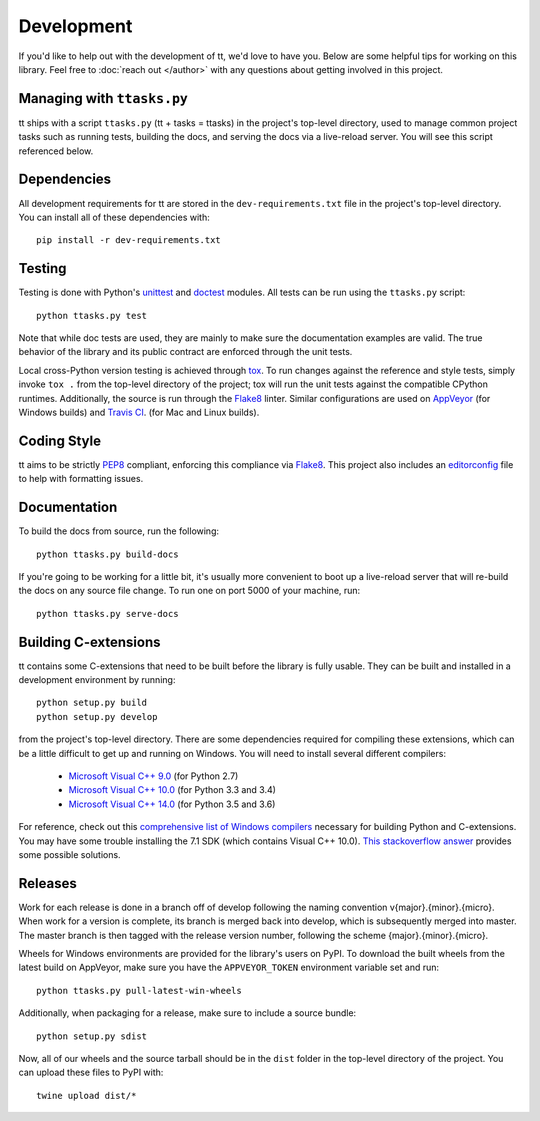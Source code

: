 ===========
Development
===========

If you'd like to help out with the development of tt, we'd love to have you. Below are some helpful tips for working on this library. Feel free to :doc:`reach out </author>` with any questions about getting involved in this project.


Managing with ``ttasks.py``
---------------------------

tt ships with a script ``ttasks.py`` (tt + tasks = ttasks) in the project's top-level directory, used to manage common project tasks such as running tests, building the docs, and serving the docs via a live-reload server. You will see this script referenced below.


Dependencies
------------

All development requirements for tt are stored in the ``dev-requirements.txt`` file in the project's top-level directory. You can install all of these dependencies with::

    pip install -r dev-requirements.txt


Testing
-------

Testing is done with Python's `unittest`_ and `doctest`_ modules. All tests can be run using the ``ttasks.py`` script::

    python ttasks.py test

Note that while doc tests are used, they are mainly to make sure the documentation examples are valid. The true behavior of the library and its public contract are enforced through the unit tests.

Local cross-Python version testing is achieved through `tox`_. To run changes against the reference and style tests, simply invoke ``tox .`` from the top-level directory of the project; tox will run the unit tests against the compatible CPython runtimes. Additionally, the source is run through the `Flake8`_ linter. Similar configurations are used on `AppVeyor`_ (for Windows builds) and `Travis CI`_. (for Mac and Linux builds).


Coding Style
------------

tt aims to be strictly `PEP8`_ compliant, enforcing this compliance via `Flake8`_. This project also includes an `editorconfig`_ file to help with formatting issues.


Documentation
-------------

To build the docs from source, run the following::

    python ttasks.py build-docs

If you're going to be working for a little bit, it's usually more convenient to boot up a live-reload server that will re-build the docs on any source file change. To run one on port 5000 of your machine, run::

    python ttasks.py serve-docs


Building C-extensions
---------------------

tt contains some C-extensions that need to be built before the library is fully usable. They can be built and installed in a development environment by running::

    python setup.py build
    python setup.py develop

from the project's top-level directory. There are some dependencies required for compiling these extensions, which can be a little difficult to get up and running on Windows. You will need to install several different compilers:

    * `Microsoft Visual C++ 9.0`_ (for Python 2.7)
    * `Microsoft Visual C++ 10.0`_ (for Python 3.3 and 3.4)
    * `Microsoft Visual C++ 14.0`_ (for Python 3.5 and 3.6)

For reference, check out this `comprehensive list of Windows compilers`_ necessary for building Python and C-extensions. You may have some trouble installing the 7.1 SDK (which contains Visual C++ 10.0). `This stackoverflow answer`_ provides some possible solutions.


Releases
--------

Work for each release is done in a branch off of develop following the naming convention v{major}.{minor}.{micro}. When work for a version is complete, its branch is merged back into develop, which is subsequently merged into master. The master branch is then tagged with the release version number, following the scheme {major}.{minor}.{micro}.

Wheels for Windows environments are provided for the library's users on PyPI. To download the built wheels from the latest build on AppVeyor, make sure you have the ``APPVEYOR_TOKEN`` environment variable set and run::

    python ttasks.py pull-latest-win-wheels

Additionally, when packaging for a release, make sure to include a source bundle::

    python setup.py sdist

Now, all of our wheels and the source tarball should be in the ``dist`` folder in the top-level directory of the project. You can upload these files to PyPI with::

    twine upload dist/*


.. _unittest: https://docs.python.org/3/library/unittest.html
.. _doctest: https://docs.python.org/3/library/doctest.html
.. _tox: https://tox.readthedocs.org/en/latest/
.. _Travis CI: https://travis-ci.org/welchbj/tt/
.. _AppVeyor: https://ci.appveyor.com/project/welchbj/tt
.. _PEP8: https://www.python.org/dev/peps/pep-0008/
.. _Flake8: http://flake8.pycqa.org/en/latest/
.. _editorconfig: http://editorconfig.org/
.. _Microsoft Visual C++ 9.0: http://aka.ms/vcpython27
.. _Microsoft Visual C++ 10.0: http://www.microsoft.com/download/details.aspx?id=8279
.. _Microsoft Visual C++ 14.0: https://www.visualstudio.com/downloads/#build-tools-for-visual-studio-2017
.. _comprehensive list of Windows compilers: https://wiki.python.org/moin/WindowsCompilers
.. _This stackoverflow answer: http://stackoverflow.com/a/32534158/2225145
